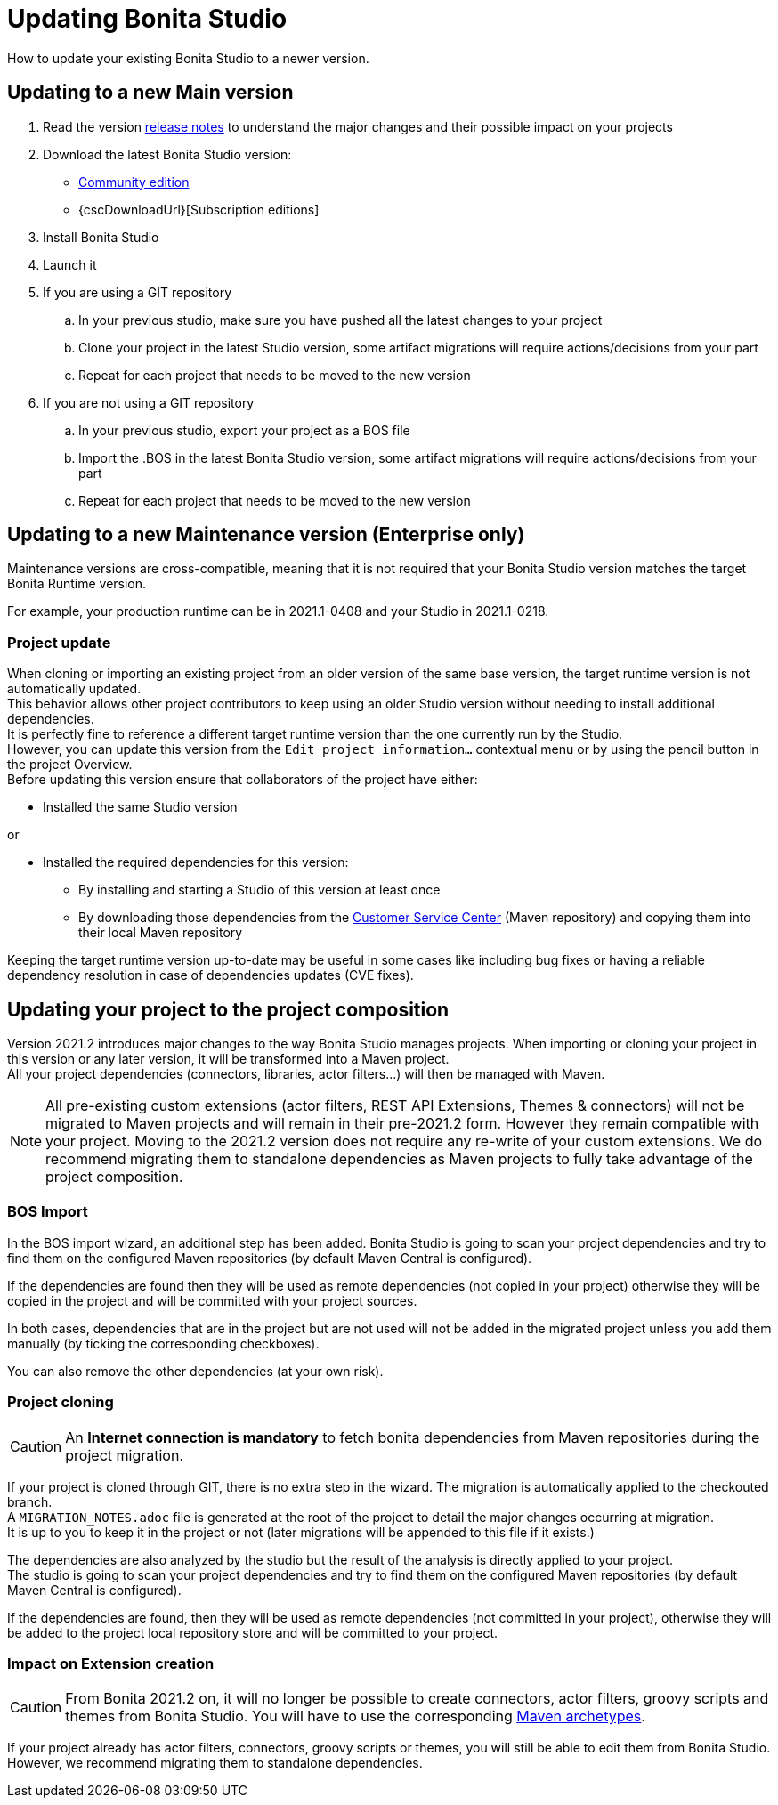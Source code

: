 = Updating Bonita Studio
:page-aliases: ROOT:update-studio.adoc
:description: How to update your existing Bonita Studio to a newer version.

{description}

== Updating to a new Main version

. Read the version xref:ROOT:release-notes.adoc[release notes] to understand the major changes and their possible impact on your projects
. Download the latest Bonita Studio version:
 * https://www.bonitasoft.com/downloads[Community edition]
 * {cscDownloadUrl}[Subscription editions]
. Install Bonita Studio
. Launch it
. If you are using a GIT repository
 .. In your previous studio, make sure you have pushed all the latest changes to your project
 .. Clone your project in the latest Studio version, some artifact migrations will require actions/decisions from your part
 .. Repeat for each project that needs to be moved to the new version
. If you are not using a GIT repository
 .. In your previous studio, export your project as a BOS file
 .. Import the .BOS in the latest Bonita Studio version, some artifact migrations will require actions/decisions from your part
 .. Repeat for each project that needs to be moved to the new version


== Updating to a new Maintenance version (Enterprise only)
Maintenance versions are cross-compatible, meaning that it is not required that your Bonita Studio version matches the target Bonita Runtime version.

For example, your production runtime can be in 2021.1-0408 and your Studio in 2021.1-0218.

=== Project update

When cloning or importing an existing project from an older version of the same base version, the target runtime version is not automatically updated. +
This behavior allows other project contributors to keep using an older Studio version without needing to install additional dependencies. +
It is perfectly fine to reference a different target runtime version than the one currently run by the Studio. +
However, you can update this version from the `Edit project information...` contextual menu or by using the pencil button in the project Overview. +
Before updating this version ensure that collaborators of the project have either:

* Installed the same Studio version

or

* Installed the required dependencies for this version:
** By installing and starting a Studio of this version at least once
** By downloading those dependencies from the https://customer.bonitasoft.com[Customer Service Center] (Maven repository) and copying them into their local Maven repository

Keeping the target runtime version up-to-date may be useful in some cases like including bug fixes or having a reliable dependency resolution in case of dependencies updates (CVE fixes).


== Updating your project to the project composition

Version 2021.2 introduces major changes to the way Bonita Studio manages projects. When importing or cloning your project in this version or any later version, it will be transformed into a Maven project. +
All your project dependencies (connectors, libraries, actor filters...) will then be managed with Maven.

[NOTE]
====
All pre-existing custom extensions (actor filters, REST API Extensions, Themes & connectors) will not be migrated to Maven projects and will remain in their pre-2021.2 form. However they remain compatible with your project. Moving to the 2021.2 version does not require any re-write of your custom extensions. We do recommend migrating them to standalone dependencies as Maven projects to fully take advantage of the project composition.
====

=== BOS Import

In the BOS import wizard, an additional step has been added. Bonita Studio is going to scan your project dependencies and try to find them on the configured Maven repositories (by default Maven Central is configured).

If the dependencies are found then they will be used as remote dependencies (not copied in your project) otherwise they will be copied in the project and will be committed with your project sources.

In both cases, dependencies that are in the project but are not used will not be added in the migrated project unless you add them manually (by ticking the corresponding checkboxes).

You can also remove the other dependencies (at your own risk).

=== Project cloning

[CAUTION]
====
An *Internet connection is mandatory* to fetch bonita dependencies from Maven repositories during the project migration.
====

If your project is cloned through GIT, there is no extra step in the wizard. The migration is automatically applied to the checkouted branch. +
A `MIGRATION_NOTES.adoc` file is generated at the root of the project to detail the major changes occurring at migration. +
It is up to you to keep it in the project or not (later migrations will be appended to this file if it exists.)

The dependencies are also analyzed by the studio but the result of the analysis is directly applied to your project. +
The studio is going to scan your project dependencies and try to find them on the configured Maven repositories (by default Maven Central is configured).

If the dependencies are found, then they will be used as remote dependencies (not committed in your project), otherwise they will be added to the project local repository store and will be committed to your project.

=== Impact on Extension creation

[CAUTION]
====
From Bonita 2021.2 on, it will no longer be possible to create connectors, actor filters, groovy scripts and themes from Bonita Studio. You will have to use the corresponding xref:software-extensibility:software-extensibility.adoc[Maven archetypes].
====

If your project already has actor filters, connectors, groovy scripts or themes, you will still be able to edit them from Bonita Studio. However, we recommend migrating them to standalone dependencies.
